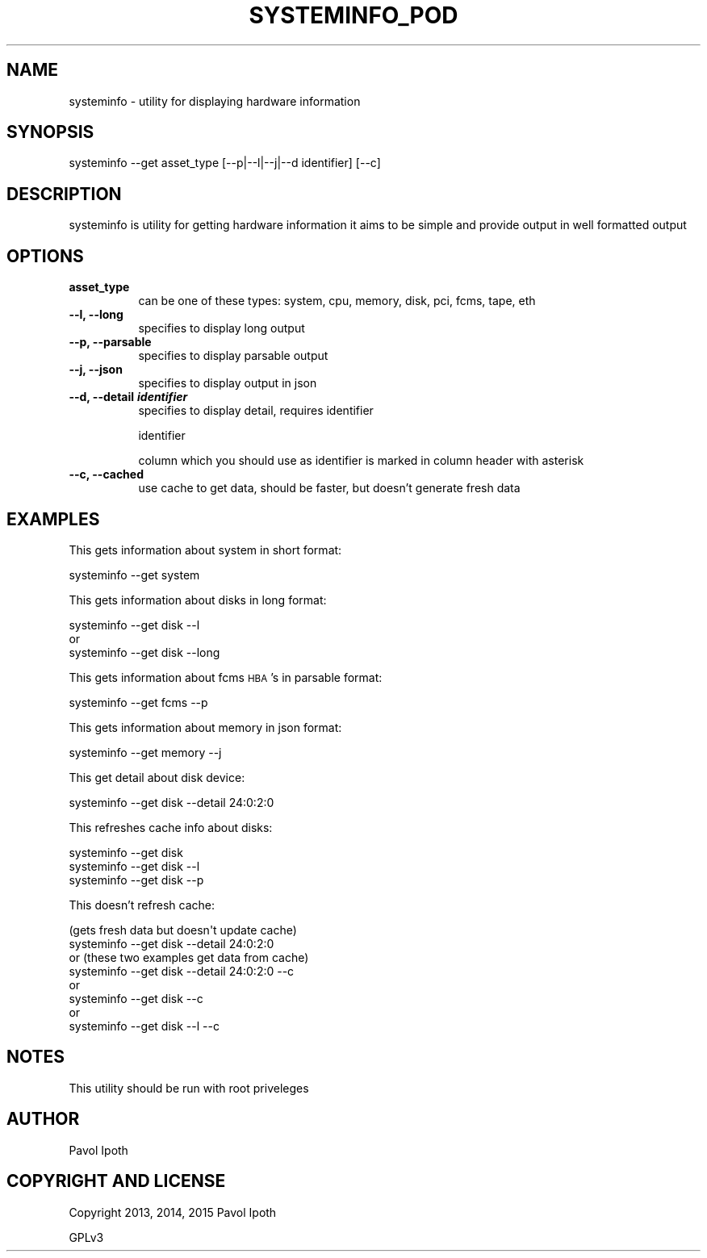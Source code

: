 .\" Automatically generated by Pod::Man 2.27 (Pod::Simple 3.28)
.\"
.\" Standard preamble:
.\" ========================================================================
.de Sp \" Vertical space (when we can't use .PP)
.if t .sp .5v
.if n .sp
..
.de Vb \" Begin verbatim text
.ft CW
.nf
.ne \\$1
..
.de Ve \" End verbatim text
.ft R
.fi
..
.\" Set up some character translations and predefined strings.  \*(-- will
.\" give an unbreakable dash, \*(PI will give pi, \*(L" will give a left
.\" double quote, and \*(R" will give a right double quote.  \*(C+ will
.\" give a nicer C++.  Capital omega is used to do unbreakable dashes and
.\" therefore won't be available.  \*(C` and \*(C' expand to `' in nroff,
.\" nothing in troff, for use with C<>.
.tr \(*W-
.ds C+ C\v'-.1v'\h'-1p'\s-2+\h'-1p'+\s0\v'.1v'\h'-1p'
.ie n \{\
.    ds -- \(*W-
.    ds PI pi
.    if (\n(.H=4u)&(1m=24u) .ds -- \(*W\h'-12u'\(*W\h'-12u'-\" diablo 10 pitch
.    if (\n(.H=4u)&(1m=20u) .ds -- \(*W\h'-12u'\(*W\h'-8u'-\"  diablo 12 pitch
.    ds L" ""
.    ds R" ""
.    ds C` ""
.    ds C' ""
'br\}
.el\{\
.    ds -- \|\(em\|
.    ds PI \(*p
.    ds L" ``
.    ds R" ''
.    ds C`
.    ds C'
'br\}
.\"
.\" Escape single quotes in literal strings from groff's Unicode transform.
.ie \n(.g .ds Aq \(aq
.el       .ds Aq '
.\"
.\" If the F register is turned on, we'll generate index entries on stderr for
.\" titles (.TH), headers (.SH), subsections (.SS), items (.Ip), and index
.\" entries marked with X<> in POD.  Of course, you'll have to process the
.\" output yourself in some meaningful fashion.
.\"
.\" Avoid warning from groff about undefined register 'F'.
.de IX
..
.nr rF 0
.if \n(.g .if rF .nr rF 1
.if (\n(rF:(\n(.g==0)) \{
.    if \nF \{
.        de IX
.        tm Index:\\$1\t\\n%\t"\\$2"
..
.        if !\nF==2 \{
.            nr % 0
.            nr F 2
.        \}
.    \}
.\}
.rr rF
.\"
.\" Accent mark definitions (@(#)ms.acc 1.5 88/02/08 SMI; from UCB 4.2).
.\" Fear.  Run.  Save yourself.  No user-serviceable parts.
.    \" fudge factors for nroff and troff
.if n \{\
.    ds #H 0
.    ds #V .8m
.    ds #F .3m
.    ds #[ \f1
.    ds #] \fP
.\}
.if t \{\
.    ds #H ((1u-(\\\\n(.fu%2u))*.13m)
.    ds #V .6m
.    ds #F 0
.    ds #[ \&
.    ds #] \&
.\}
.    \" simple accents for nroff and troff
.if n \{\
.    ds ' \&
.    ds ` \&
.    ds ^ \&
.    ds , \&
.    ds ~ ~
.    ds /
.\}
.if t \{\
.    ds ' \\k:\h'-(\\n(.wu*8/10-\*(#H)'\'\h"|\\n:u"
.    ds ` \\k:\h'-(\\n(.wu*8/10-\*(#H)'\`\h'|\\n:u'
.    ds ^ \\k:\h'-(\\n(.wu*10/11-\*(#H)'^\h'|\\n:u'
.    ds , \\k:\h'-(\\n(.wu*8/10)',\h'|\\n:u'
.    ds ~ \\k:\h'-(\\n(.wu-\*(#H-.1m)'~\h'|\\n:u'
.    ds / \\k:\h'-(\\n(.wu*8/10-\*(#H)'\z\(sl\h'|\\n:u'
.\}
.    \" troff and (daisy-wheel) nroff accents
.ds : \\k:\h'-(\\n(.wu*8/10-\*(#H+.1m+\*(#F)'\v'-\*(#V'\z.\h'.2m+\*(#F'.\h'|\\n:u'\v'\*(#V'
.ds 8 \h'\*(#H'\(*b\h'-\*(#H'
.ds o \\k:\h'-(\\n(.wu+\w'\(de'u-\*(#H)/2u'\v'-.3n'\*(#[\z\(de\v'.3n'\h'|\\n:u'\*(#]
.ds d- \h'\*(#H'\(pd\h'-\w'~'u'\v'-.25m'\f2\(hy\fP\v'.25m'\h'-\*(#H'
.ds D- D\\k:\h'-\w'D'u'\v'-.11m'\z\(hy\v'.11m'\h'|\\n:u'
.ds th \*(#[\v'.3m'\s+1I\s-1\v'-.3m'\h'-(\w'I'u*2/3)'\s-1o\s+1\*(#]
.ds Th \*(#[\s+2I\s-2\h'-\w'I'u*3/5'\v'-.3m'o\v'.3m'\*(#]
.ds ae a\h'-(\w'a'u*4/10)'e
.ds Ae A\h'-(\w'A'u*4/10)'E
.    \" corrections for vroff
.if v .ds ~ \\k:\h'-(\\n(.wu*9/10-\*(#H)'\s-2\u~\d\s+2\h'|\\n:u'
.if v .ds ^ \\k:\h'-(\\n(.wu*10/11-\*(#H)'\v'-.4m'^\v'.4m'\h'|\\n:u'
.    \" for low resolution devices (crt and lpr)
.if \n(.H>23 .if \n(.V>19 \
\{\
.    ds : e
.    ds 8 ss
.    ds o a
.    ds d- d\h'-1'\(ga
.    ds D- D\h'-1'\(hy
.    ds th \o'bp'
.    ds Th \o'LP'
.    ds ae ae
.    ds Ae AE
.\}
.rm #[ #] #H #V #F C
.\" ========================================================================
.\"
.IX Title "SYSTEMINFO_POD 1"
.TH SYSTEMINFO_POD 1 "2015-10-04" "perl v5.18.2" "User Contributed Perl Documentation"
.\" For nroff, turn off justification.  Always turn off hyphenation; it makes
.\" way too many mistakes in technical documents.
.if n .ad l
.nh
.SH "NAME"
systeminfo \- utility for displaying hardware information
.SH "SYNOPSIS"
.IX Header "SYNOPSIS"
systeminfo \-\-get asset_type [\-\-p|\-\-l|\-\-j|\-\-d identifier] [\-\-c]
.SH "DESCRIPTION"
.IX Header "DESCRIPTION"
systeminfo is utility for getting hardware information
it aims to be simple and provide output in well formatted
output
.SH "OPTIONS"
.IX Header "OPTIONS"
.IP "\fBasset_type\fR" 8
.IX Item "asset_type"
can be one of these types: system, cpu, memory, disk, pci, fcms, tape, eth
.IP "\fB\-\-l, \-\-long\fR" 8
.IX Item "--l, --long"
specifies to display long output
.IP "\fB\-\-p, \-\-parsable\fR" 8
.IX Item "--p, --parsable"
specifies to display parsable output
.IP "\fB\-\-j, \-\-json\fR" 8
.IX Item "--j, --json"
specifies to display output in json
.IP "\fB\-\-d, \-\-detail \f(BIidentifier\fB \fR" 8
.IX Item "--d, --detail identifier "
specifies to display detail, requires identifier
.Sp
identifier
.Sp
column which you should use as identifier is marked 
in column header with asterisk
.IP "\fB\-\-c, \-\-cached\fR" 8
.IX Item "--c, --cached"
use cache to get data, should be faster, but doesn't generate fresh data
.SH "EXAMPLES"
.IX Header "EXAMPLES"
This gets information about system in short format:
.PP
.Vb 1
\&    systeminfo \-\-get system
.Ve
.PP
This gets information about disks in long format:
.PP
.Vb 3
\&    systeminfo \-\-get disk \-\-l
\&    or
\&    systeminfo \-\-get disk \-\-long
.Ve
.PP
This gets information about fcms \s-1HBA\s0's in parsable format:
.PP
.Vb 1
\&    systeminfo \-\-get fcms \-\-p
.Ve
.PP
This gets information about memory in json format:
.PP
.Vb 1
\&    systeminfo \-\-get memory \-\-j
.Ve
.PP
This get detail about disk device:
.PP
.Vb 1
\&    systeminfo \-\-get disk \-\-detail 24:0:2:0
.Ve
.PP
This refreshes cache info about disks:
.PP
.Vb 3
\&    systeminfo \-\-get disk
\&    systeminfo \-\-get disk \-\-l
\&    systeminfo \-\-get disk \-\-p
.Ve
.PP
This doesn't refresh cache:
.PP
.Vb 8
\&    (gets fresh data but doesn\*(Aqt update cache)
\&    systeminfo \-\-get disk \-\-detail 24:0:2:0
\&    or (these two examples get data from cache)
\&    systeminfo \-\-get disk \-\-detail 24:0:2:0 \-\-c
\&    or
\&    systeminfo \-\-get disk \-\-c
\&    or
\&    systeminfo \-\-get disk \-\-l \-\-c
.Ve
.SH "NOTES"
.IX Header "NOTES"
This utility should be run with root priveleges
.SH "AUTHOR"
.IX Header "AUTHOR"
Pavol Ipoth
.SH "COPYRIGHT AND LICENSE"
.IX Header "COPYRIGHT AND LICENSE"
Copyright 2013, 2014, 2015 Pavol Ipoth
.PP
GPLv3
